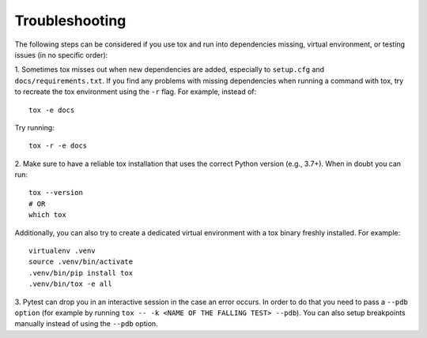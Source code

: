 Troubleshooting
################

The following steps can be considered if you use tox and run into dependencies missing, virtual environment, or testing issues (in no specific order):

1.  Sometimes tox misses out when new dependencies are added, especially to ``setup.cfg`` and ``docs/requirements.txt``. If you find any
problems with missing dependencies when running a command with tox, try to recreate the tox environment using the ``-r`` flag. 
For example, instead of: ::

    tox -e docs 

Try running: ::

    tox -r -e docs


2. Make sure to have a reliable tox installation that uses the correct Python version (e.g., 3.7+). 
When in doubt you can run: ::

    tox --version
    # OR
    which tox

Additionally, you can also try to create a dedicated virtual environment with a tox binary freshly installed. For example: ::

    virtualenv .venv
    source .venv/bin/activate
    .venv/bin/pip install tox
    .venv/bin/tox -e all

3. Pytest can drop you in an interactive session in the case an error occurs. In order to do that you need to pass a 
``--pdb option`` (for example by running ``tox -- -k <NAME OF THE FALLING TEST> --pdb``). You can also setup breakpoints manually instead of 
using the ``--pdb`` option.

    

